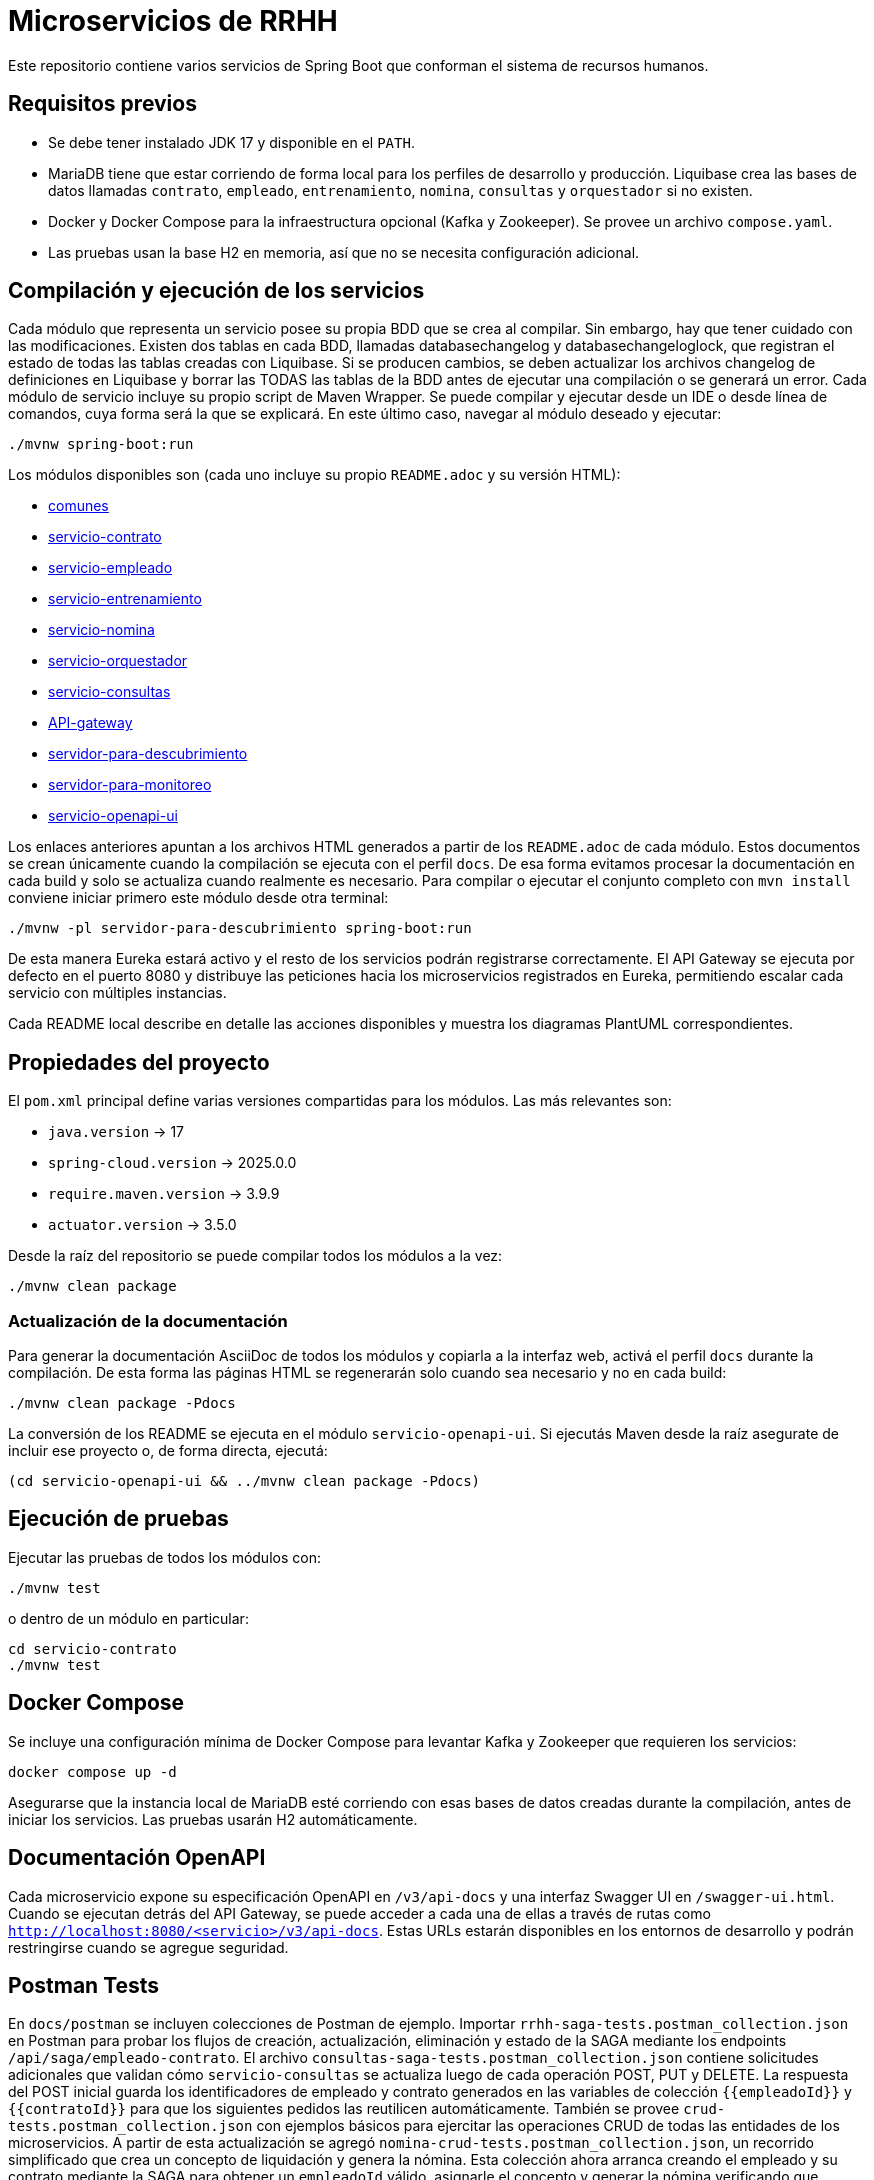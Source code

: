 = Microservicios de RRHH

Este repositorio contiene varios servicios de Spring Boot que conforman el sistema de recursos humanos.

== Requisitos previos

* Se debe tener instalado JDK 17 y disponible en el `PATH`.
* MariaDB tiene que estar corriendo de forma local para los perfiles de desarrollo y producción. Liquibase crea las bases de datos llamadas `contrato`, `empleado`, `entrenamiento`, `nomina`, `consultas` y `orquestador` si no existen.
* Docker y Docker Compose para la infraestructura opcional (Kafka y Zookeeper). Se provee un archivo `compose.yaml`.
* Las pruebas usan la base H2 en memoria, así que no se necesita configuración adicional.

== Compilación y ejecución de los servicios
Cada módulo que representa un servicio posee su propia BDD que se crea al compilar. Sin embargo, hay que tener cuidado con las modificaciones. Existen dos tablas en cada BDD, llamadas databasechangelog y databasechangeloglock, que registran el estado de todas las tablas creadas con Liquibase. Si se producen cambios, se deben actualizar los archivos changelog de definiciones en Liquibase y borrar las TODAS las tablas de la BDD antes de ejecutar una compilación o se generará un error.
Cada módulo de servicio incluye su propio script de Maven Wrapper. Se puede compilar y ejecutar desde un IDE o desde línea de comandos, cuya forma será la que se explicará. En este último caso, navegar al módulo deseado y ejecutar:

[source,bash]
----
./mvnw spring-boot:run
----

Los módulos disponibles son (cada uno incluye su propio `README.adoc` y su versión HTML):

* link:html/comunes_README.html[comunes]
* link:html/servicio-contrato_README.html[servicio-contrato]
* link:html/servicio-empleado_README.html[servicio-empleado]
* link:html/servicio-entrenamiento_README.html[servicio-entrenamiento]
* link:html/servicio-nomina_README.html[servicio-nomina]
* link:html/servicio-orquestador_README.html[servicio-orquestador]
* link:html/servicio-consultas_README.html[servicio-consultas]
* link:html/API-gateway_README.html[API-gateway]
* link:html/servidor-para-descubrimiento_README.html[servidor-para-descubrimiento]
* link:html/servidor-para-monitoreo_README.html[servidor-para-monitoreo]
* link:html/servicio-openapi-ui_README.html[servicio-openapi-ui]

Los enlaces anteriores apuntan a los archivos HTML generados a partir de los
`README.adoc` de cada módulo. Estos documentos se crean únicamente cuando la
compilación se ejecuta con el perfil `docs`. De esa forma evitamos procesar la
documentación en cada build y solo se actualiza cuando realmente es necesario.
Para compilar o ejecutar el conjunto completo con `mvn install` conviene iniciar primero este módulo desde otra terminal:

[source,bash]
----
./mvnw -pl servidor-para-descubrimiento spring-boot:run
----
De esta manera Eureka estará activo y el resto de los servicios podrán registrarse correctamente.
El API Gateway se ejecuta por defecto en el puerto 8080 y distribuye las peticiones hacia los microservicios registrados en Eureka, permitiendo escalar cada servicio con múltiples instancias.

Cada README local describe en detalle las acciones disponibles y muestra los diagramas PlantUML correspondientes.

== Propiedades del proyecto

El `pom.xml` principal define varias versiones compartidas para los módulos. Las
más relevantes son:

* `java.version` -> 17
* `spring-cloud.version` -> 2025.0.0
* `require.maven.version` -> 3.9.9
* `actuator.version` -> 3.5.0

Desde la raíz del repositorio se puede compilar todos los módulos a la vez:

[source,bash]
----
./mvnw clean package
----

=== Actualización de la documentación

Para generar la documentación AsciiDoc de todos los módulos y copiarla a la
interfaz web, activá el perfil `docs` durante la compilación. De esta forma las
páginas HTML se regenerarán solo cuando sea necesario y no en cada build:

[source,bash]
----
./mvnw clean package -Pdocs
----

La conversión de los README se ejecuta en el módulo
`servicio-openapi-ui`. Si ejecutás Maven desde la raíz asegurate de
incluir ese proyecto o, de forma directa, ejecutá:

[source,bash]
----
(cd servicio-openapi-ui && ../mvnw clean package -Pdocs)
----

== Ejecución de pruebas

Ejecutar las pruebas de todos los módulos con:

[source,bash]
----
./mvnw test
----

o dentro de un módulo en particular:

[source,bash]
----
cd servicio-contrato
./mvnw test
----

== Docker Compose

Se incluye una configuración mínima de Docker Compose para levantar Kafka y Zookeeper que requieren los servicios:

[source,bash]
----
docker compose up -d
----

Asegurarse que la instancia local de MariaDB esté corriendo con esas bases de datos creadas durante la compilación, antes de iniciar los servicios. Las pruebas usarán H2 automáticamente.

== Documentación OpenAPI

Cada microservicio expone su especificación OpenAPI en `/v3/api-docs` y una
interfaz Swagger UI en `/swagger-ui.html`. Cuando se ejecutan detrás del API Gateway,
se puede acceder a cada una de ellas a través de rutas como
`http://localhost:8080/<servicio>/v3/api-docs`. Estas URLs estarán disponibles en los
entornos de desarrollo y podrán restringirse cuando se agregue seguridad.

== Postman Tests

En `docs/postman` se incluyen colecciones de Postman de ejemplo. Importar `rrhh-saga-tests.postman_collection.json` en Postman para probar los flujos de creación, actualización, eliminación y estado de la SAGA mediante los endpoints `/api/saga/empleado-contrato`. El archivo `consultas-saga-tests.postman_collection.json` contiene solicitudes adicionales que validan cómo `servicio-consultas` se actualiza luego de cada operación POST, PUT y DELETE. La respuesta del POST inicial guarda los identificadores de empleado y contrato generados en las variables de colección `{{empleadoId}}` y `{{contratoId}}` para que los siguientes pedidos las reutilicen automáticamente. También se provee `crud-tests.postman_collection.json` con ejemplos básicos para ejercitar las operaciones CRUD de todas las entidades de los microservicios. A partir de esta actualización se agregó `nomina-crud-tests.postman_collection.json`, un recorrido simplificado que crea un concepto de liquidación y genera la nómina. Esta colección ahora arranca creando el empleado y su contrato mediante la SAGA para obtener un `empleadoId` válido, asignarle el concepto y generar la nómina verificando que `servicio-consultas` reciba dichas novedades vía Kafka. También se agregó `openapi-tests.postman_collection.json`, una colección que verifica la disponibilidad de la documentación OpenAPI de cada microservicio.
Todas las colecciones asumen que el punto de entrada es el API Gateway disponible en http://localhost:8080.

Para eliminaciones, pasar tanto el id de empleado como el `contratoId` como parámetro de consulta, por ejemplo `DELETE /api/saga/empleado-contrato/5?contratoId=10`.
Usá `GET /api/saga/empleado-contrato/{sagaId}` para inspeccionar el estado de una saga.

Para verificar si se abre el circuit breaker de creación de empleado, hacer varios pedidos fallidos (por ejemplo deteniendo `servicio-empleado`) y luego enviar un `GET` a `http://localhost:8080/actuator/cb-state/crearEmpleadoCB?includeState=true`.
El controlador `CircuitBreakerStatusController` expone de forma explícita el estado de cada breaker en esa URL `/actuator/cb-state/{name}`.

La solicitud `Estado Circuit Breaker crearEmpleadoCB` de la colección de Postman espera que el estado del breaker sea `OPEN`.

Para auditar los intentos de creación de empleado, consultá `GET http://localhost:8080/actuator/cb-state/empleado-actions`.

== Información general de los microservicios

Las responsabilidades de cada módulo y su ubicación principal se detallan a continuación. Se mencionan los patrones de diseño utilizados y la forma en que se comunican entre sí.

* *servicio-empleado* -> se administra el CRUD de empleados en `servicio-empleado/src/main/java`. Se aplican controladores REST, repositorios JPA y mapeos con MapStruct. Cada cambio publica un `EmpleadoEventDto` en Kafka siguiendo el patrón de arquitectura orientada a eventos.
* *servicio-contrato* -> se gestionan los contratos laborales en `servicio-contrato/src/main/java`. Se implementa el patrón Repositorio con Spring Data JPA y se mantienen registros locales de empleados. Se publican eventos contractuales a Kafka para sincronizar el resto del sistema.
* *servicio-entrenamiento* -> se manejan capacitaciones y evaluaciones en `servicio-entrenamiento/src/main/java`. Las operaciones producen y consumen eventos por Kafka aplicando el patrón productor-consumidor.
* *servicio-nomina* -> se realizan cálculos de nómina en `servicio-nomina/src/main/java`. Se notifican los resultados con eventos hacia `servicio-consultas`, aplicando el patrón Observador.
* *servicio-consultas* -> se expone una vista optimizada para lectura en `servicio-consultas/src/main/java`. Se actualiza únicamente a partir de eventos, adoptando el patrón CQRS para separar comandos y consultas.
* *servicio-orquestador* -> se coordina la creación de empleados y contratos en `servicio-orquestador/src/main/java` mediante un flujo SAGA basado en Spring StateMachine. Se comunica con los servicios correspondientes mediante Feign y publica el estado de la saga en Kafka.
* *API-gateway* -> se encamina todo el tráfico en `API-gateway/src/main/java` utilizando Spring Cloud Gateway. Las rutas se definen en `application.properties` y se balancea la carga gracias a la integración con Eureka.
* *servidor-para-descubrimiento* -> se ejecuta un servidor Eureka en `servidor-para-descubrimiento/src/main/java` para registrar cada microservicio.
* *servidor-para-monitoreo* -> se centraliza el monitoreo en `servidor-para-monitoreo/src/main/java` a través de Spring Boot Admin. Los servicios reportan sus métricas automáticamente.
* *servicio-openapi-ui* -> se sirve la documentación en `servicio-openapi-ui/src/main/java` mediante ReDoc. Las especificaciones se obtienen desde el API Gateway.
* *comunes* -> se almacenan entidades y utilidades compartidas en `comunes/src/main/java`. Este módulo se utiliza como dependencia del resto.

Los microservicios se comunican principalmente por HTTP a través del API Gateway y de forma asíncrona con eventos en Kafka. Cada servicio persiste su estado en bases MariaDB y `servicio-consultas` mantiene proyecciones de lectura. Los servidores de descubrimiento y monitoreo completan la infraestructura para garantizar escalabilidad y observabilidad.
